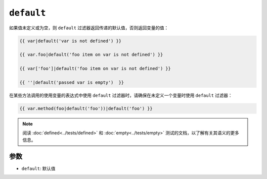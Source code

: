 ``default``
===========

如果值未定义或为空，则 ``default`` 过滤器返回传递的默认值，否则返回变量的值：

.. code-block:: jinja

    {{ var|default('var is not defined') }}

    {{ var.foo|default('foo item on var is not defined') }}

    {{ var['foo']|default('foo item on var is not defined') }}

    {{ ''|default('passed var is empty')  }}

在某些方法调用的使用变量的表达式中使用 ``default`` 过滤器时，请确保在未定义一个变量时使用 ``default`` 过滤器：

.. code-block:: jinja

    {{ var.method(foo|default('foo'))|default('foo') }}

.. note::

    阅读 :doc:`defined<../tests/defined>` 和 :doc:`empty<../tests/empty>`
    测试的文档，以了解有关其语义的更多信息。

参数
---------

* ``default``: 默认值
